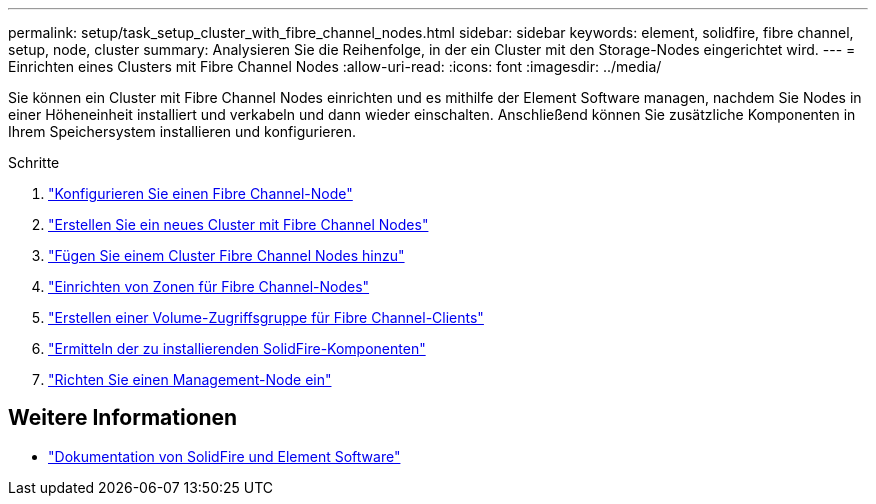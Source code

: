 ---
permalink: setup/task_setup_cluster_with_fibre_channel_nodes.html 
sidebar: sidebar 
keywords: element, solidfire, fibre channel, setup, node, cluster 
summary: Analysieren Sie die Reihenfolge, in der ein Cluster mit den Storage-Nodes eingerichtet wird. 
---
= Einrichten eines Clusters mit Fibre Channel Nodes
:allow-uri-read: 
:icons: font
:imagesdir: ../media/


[role="lead"]
Sie können ein Cluster mit Fibre Channel Nodes einrichten und es mithilfe der Element Software managen, nachdem Sie Nodes in einer Höheneinheit installiert und verkabeln und dann wieder einschalten. Anschließend können Sie zusätzliche Komponenten in Ihrem Speichersystem installieren und konfigurieren.

.Schritte
. link:../setup/concept_setup_fc_configure_a_fibre_channel_node.html["Konfigurieren Sie einen Fibre Channel-Node"]
. link:../setup/task_setup_fc_create_a_new_cluster_with_fibre_channel_nodes.html["Erstellen Sie ein neues Cluster mit Fibre Channel Nodes"]
. link:../setup/task_setup_fc_add_fibre_channel_nodes_to_a_cluster.html["Fügen Sie einem Cluster Fibre Channel Nodes hinzu"]
. link:../setup/concept_setup_fc_set_up_zones_for_fibre_channel_nodes.html["Einrichten von Zonen für Fibre Channel-Nodes"]
. link:../setup/task_setup_create_a_volume_access_group_for_fibre_channel_clients.html["Erstellen einer Volume-Zugriffsgruppe für Fibre Channel-Clients"]
. link:../setup/task_setup_determine_which_solidfire_components_to_install.html["Ermitteln der zu installierenden SolidFire-Komponenten"]
. link:../setup/task_setup_gh_redirect_set_up_a_management_node.html["Richten Sie einen Management-Node ein"]




== Weitere Informationen

* https://docs.netapp.com/us-en/element-software/index.html["Dokumentation von SolidFire und Element Software"]

